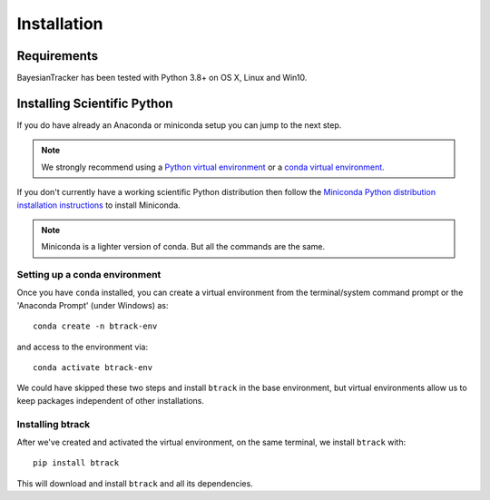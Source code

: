 .. _installing:

************
Installation
************

Requirements
============

BayesianTracker has been tested with Python 3.8+ on OS X, Linux and Win10.

Installing Scientific Python
============================

If you do have already an Anaconda or miniconda setup you can jump to the next step.

.. note::
   We strongly recommend using a `Python virtual environment <https://packaging.python.org/guides/installing-using-pip-and-virtual-environments/>`__ or a `conda virtual environment. <https://towardsdatascience.com/getting-started-with-python-environments-using-conda-32e9f2779307>`__

If you don't currently have a working scientific Python distribution then follow the `Miniconda Python distribution installation instructions <https://docs.conda.io/en/latest/miniconda.HTML>`__ to install Miniconda.


.. note::
   Miniconda is a lighter version of conda. But all the commands are the same.

Setting up a conda environment
------------------------------

..
   TODO Set the conda-forge channels


Once you have ``conda`` installed, you can create a virtual environment from the terminal/system command prompt or the 'Anaconda Prompt' (under Windows) as::

  conda create -n btrack-env


and access to the environment via::

  conda activate btrack-env


We could have skipped these two steps and install ``btrack`` in the base environment, but virtual environments allow us to keep packages independent of other installations.

Installing btrack
-----------------

After we've created and activated the virtual environment, on the same terminal, we install ``btrack`` with::

  pip install btrack

This will download and install ``btrack`` and all its dependencies.
